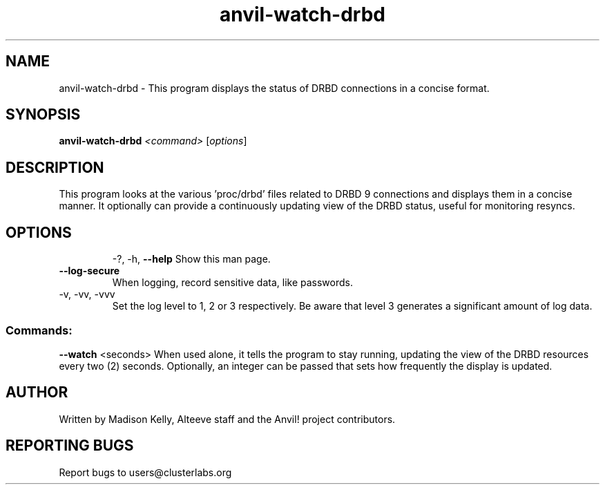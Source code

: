 .\" Displays the status of DRBD replication in a concise manner
.\" Contact mkelly@alteeve.com to report issues, concerns or suggestions.
.TH anvil-watch-drbd "8" "June 22 2023" "Anvil! Intelligent Availability™ Platform"
.SH NAME
anvil-watch-drbd \- This program displays the status of DRBD connections in a concise format.
.SH SYNOPSIS
.B anvil-watch-drbd 
\fI\,<command> \/\fR[\fI\,options\/\fR]
.SH DESCRIPTION
This program looks at the various 'proc/drbd' files related to DRBD 9 connections and displays them in a concise manner. It optionally can provide a continuously updating view of the DRBD status, useful for monitoring resyncs.
.TP
.SH OPTIONS
\-?, \-h, \fB\-\-help\fR
Show this man page.
.TP
\fB\-\-log-secure\fR
When logging, record sensitive data, like passwords.
.TP
\-v, \-vv, \-vvv
Set the log level to 1, 2 or 3 respectively. Be aware that level 3 generates a significant amount of log data.
.SS "Commands:"
\fB\-\-watch\fR <seconds>
When used alone, it tells the program to stay running, updating the view of the DRBD resources every two (2) seconds. Optionally, an integer can be passed that sets how frequently the display is updated.
.IP
.SH AUTHOR
Written by Madison Kelly, Alteeve staff and the Anvil! project contributors.
.SH "REPORTING BUGS"
Report bugs to users@clusterlabs.org
